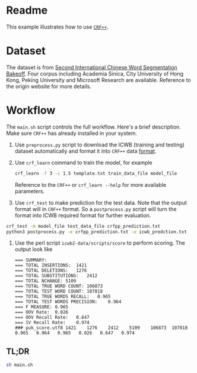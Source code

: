* Readme

This example illustrates how to use [[https://taku910.github.io/crfpp/][=CRF++=]].

* Dataset

The dataset is from [[http://sighan.cs.uchicago.edu/bakeoff2005/][Second International Chinese Word Segmentation Bakeoff]]. Four
corpus including Academia Sinica, City University of Hong Kong, Peking
University and Microsoft Research are available. Reference to the origin website
for more details.

* Workflow

The ~main.sh~ script controls the full workflow. Here's a brief
description. Make sure =CRF++= has already installed in your system.

1. Use =preprocess.py= script to download the ICWB (training and testing)
   dataset automatically and format it into =CRF++= data [[https://taku910.github.io/crfpp/#format][format]].

2. Use =crf_learn= command to train the model, for example

   #+BEGIN_SRC sh
   crf_learn -f 3 -c 1.5 template.txt train_data_file model_file
   #+END_SRC

   Reference to the =CRF++= or ~crf_learn --help~ for more available parameters.

3. Use ~crf_test~ to make prediction for the test data. Note that the output
   format will in =CRF++= format. So a ~postprocess.py~ script will turn the
   format into ICWB required format for further evaluation.

#+BEGIN_SRC sh
  crf_test -m model_file test_data_file crfpp_prediction.txt
  python3 postprocess.py -e crfpp_prediction.txt -o icwb_predction.txt
#+END_SRC

4. Use the perl script ~icwb2-data/scripts/score~ to perform scoring. The output
   look like
   
   #+BEGIN_EXAMPLE
     === SUMMARY:
     === TOTAL INSERTIONS:	1421
     === TOTAL DELETIONS:	1276
     === TOTAL SUBSTITUTIONS:	2412
     === TOTAL NCHANGE:	5109
     === TOTAL TRUE WORD COUNT:	106873
     === TOTAL TEST WORD COUNT:	107018
     === TOTAL TRUE WORDS RECALL:	0.965
     === TOTAL TEST WORDS PRECISION:	0.964
     === F MEASURE:	0.965
     === OOV Rate:	0.026
     === OOV Recall Rate:	0.647
     === IV Recall Rate:	0.974
     ### puk_score.utf8	1421	1276	2412	5109	106873	107018	0.965	0.964	0.965	0.026	0.647	0.974
   #+END_EXAMPLE

** TL;DR

#+BEGIN_SRC sh
  sh main.sh
#+END_SRC


